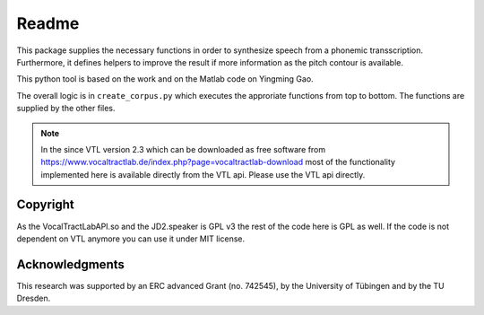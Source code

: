 ======
Readme
======

.. image:: https://zenodo.org/badge/167427297.svg
   :target: https://zenodo.org/badge/latestdoi/167427297

This package supplies the necessary functions in order to synthesize speech
from a phonemic transscription. Furthermore, it defines helpers to improve the
result if more information as the pitch contour is available.

This python tool is based on the work and on the Matlab code on Yingming Gao.

The overall logic is in ``create_corpus.py`` which executes the approriate functions from top to bottom. The functions are supplied by the other files.

.. note::

   In the since VTL version 2.3 which can be downloaded as free software from
   https://www.vocaltractlab.de/index.php?page=vocaltractlab-download most of
   the functionality implemented here is available directly from the VTL api.
   Please use the VTL api directly.


Copyright
=========
As the VocalTractLabAPI.so and the JD2.speaker is GPL v3 the rest of the code
here is GPL as well.  If the code is not dependent on VTL anymore you can use
it under MIT license.

Acknowledgments
===============
This research was supported by an ERC advanced Grant (no. 742545), by the
University of Tübingen and by the TU Dresden.

